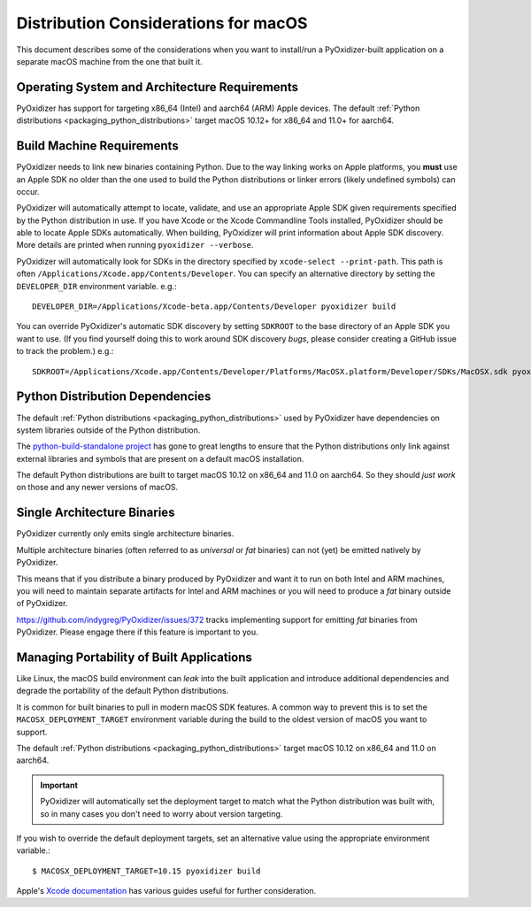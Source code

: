 .. py:currentmodule:: starlark_pyoxidizer

.. _pyoxidizer_distributing_macos:

=====================================
Distribution Considerations for macOS
=====================================

This document describes some of the considerations when you want to
install/run a PyOxidizer-built application on a separate macOS machine
from the one that built it.

.. _pyoxidizer_distributing_macos_os_requirements:

Operating System and Architecture Requirements
==============================================

PyOxidizer has support for targeting x86_64 (Intel) and aarch64 (ARM)
Apple devices. The default
:ref:`Python distributions <packaging_python_distributions>` target
macOS 10.12+ for x86_64 and 11.0+ for aarch64.

.. _pyoxidizer_distributing_macos_build_machine_requirements:

Build Machine Requirements
==========================

PyOxidizer needs to link new binaries containing Python. Due to the way
linking works on Apple platforms, you **must** use an Apple SDK no older
than the one used to build the Python distributions or linker errors
(likely undefined symbols) can occur.

PyOxidizer will automatically attempt to locate, validate, and use an
appropriate Apple SDK given requirements specified by the Python distribution
in use. If you have Xcode or the Xcode Commandline Tools installed,
PyOxidizer should be able to locate Apple SDKs automatically. When building,
PyOxidizer will print information about Apple SDK discovery. More details
are printed when running ``pyoxidizer --verbose``.

PyOxidizer will automatically look for SDKs in the directory specified
by ``xcode-select --print-path``. This path is often
``/Applications/Xcode.app/Contents/Developer``. You can specify an alternative
directory by setting the ``DEVELOPER_DIR`` environment variable. e.g.::

   DEVELOPER_DIR=/Applications/Xcode-beta.app/Contents/Developer pyoxidizer build

You can override PyOxidizer's automatic SDK discovery by setting ``SDKROOT``
to the base directory of an Apple SDK you want to use. (If you find yourself
doing this to work around SDK discovery *bugs*, please consider creating a
GitHub issue to track the problem.) e.g.::

   SDKROOT=/Applications/Xcode.app/Contents/Developer/Platforms/MacOSX.platform/Developer/SDKs/MacOSX.sdk pyoxidizer build

.. _pyoxidizer_distributing_macos_python_distributions:

Python Distribution Dependencies
================================

The default :ref:`Python distributions <packaging_python_distributions>` used
by PyOxidizer have dependencies on system libraries outside of the Python
distribution.

The `python-build-standalone project <https://python-build-standalone.readthedocs.io/en/latest/>`_
has gone to great lengths to ensure that the Python distributions only link
against external libraries and symbols that are present on a default macOS
installation.

The default Python distributions are built to target macOS 10.12 on x86_64 and
11.0 on aarch64. So they should *just work* on those and any newer versions
of macOS.

.. _pyoxidizer_distributing_macos_single_arch:

Single Architecture Binaries
============================

PyOxidizer currently only emits single architecture binaries.

Multiple architecture binaries (often referred to as *universal* or *fat*
binaries) can not (yet) be emitted natively by PyOxidizer.

This means that if you distribute a binary produced by PyOxidizer and want it
to run on both Intel and ARM machines, you will need to maintain separate
artifacts for Intel and ARM machines or you will need to produce a *fat* binary
outside of PyOxidizer.

https://github.com/indygreg/PyOxidizer/issues/372 tracks implementing
support for emitting *fat* binaries from PyOxidizer. Please engage there
if this feature is important to you.

.. _pyoxidizer_distributing_macos_managing_portability:

Managing Portability of Built Applications
==========================================

Like Linux, the macOS build environment can *leak* into the built
application and introduce additional dependencies and degrade the portability
of the default Python distributions.

It is common for built binaries to pull in modern macOS SDK features. A
common way to prevent this is to set the ``MACOSX_DEPLOYMENT_TARGET``
environment variable during the build to the oldest version of macOS you
want to support.

The default :ref:`Python distributions <packaging_python_distributions>` target
macOS 10.12 on x86_64 and 11.0 on aarch64.

.. important::

   PyOxidizer will automatically set the deployment target to match what the
   Python distribution was built with, so in many cases you don't need to
   worry about version targeting.

If you wish to override the default deployment targets, set an alternative
value using the appropriate environment variable.::

   $ MACOSX_DEPLOYMENT_TARGET=10.15 pyoxidizer build

Apple's `Xcode documentation <https://developer.apple.com/documentation/xcode>`_
has various guides useful for further consideration.
